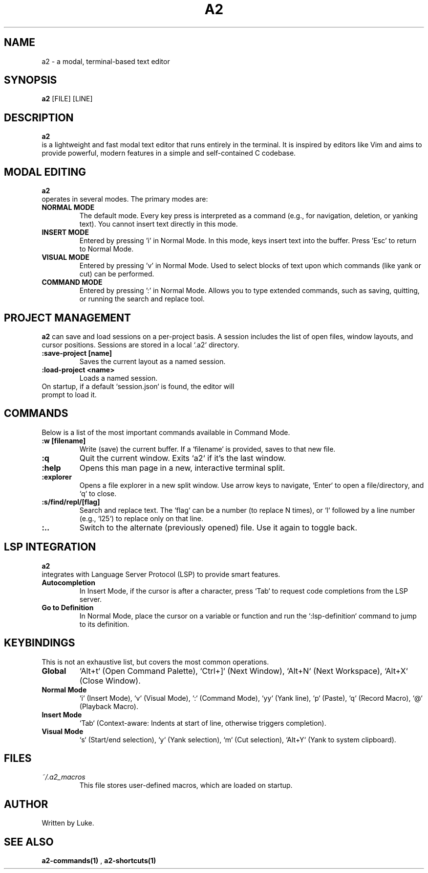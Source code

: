 .TH A2 1 "October 2025" "a2 Manual"

.SH NAME
a2 \- a modal, terminal-based text editor

.SH SYNOPSIS
.B a2
[FILE] [LINE]

.SH DESCRIPTION
.B a2
 is a lightweight and fast modal text editor that runs entirely in the terminal. It is inspired by editors like Vim and aims to provide powerful, modern features in a simple and self-contained C codebase.

.SH MODAL EDITING
.B a2
 operates in several modes. The primary modes are:
.TP
.B NORMAL MODE
 The default mode. Every key press is interpreted as a command (e.g., for navigation, deletion, or yanking text). You cannot insert text directly in this mode.
.TP
.B INSERT MODE
 Entered by pressing 'i' in Normal Mode. In this mode, keys insert text into the buffer. Press 'Esc' to return to Normal Mode.
.TP
.B VISUAL MODE
 Entered by pressing 'v' in Normal Mode. Used to select blocks of text upon which commands (like yank or cut) can be performed.
.TP
.B COMMAND MODE
 Entered by pressing ':' in Normal Mode. Allows you to type extended commands, such as saving, quitting, or running the search and replace tool.

.SH PROJECT MANAGEMENT
.B a2
can save and load sessions on a per-project basis. A session includes the list of open files, window layouts, and cursor positions. Sessions are stored in a local `.a2` directory.
.TP
.B :save-project [name]
Saves the current layout as a named session.
.TP
.B :load-project <name>
Loads a named session.
.TP
On startup, if a default `session.json` is found, the editor will prompt to load it.

.SH COMMANDS
Below is a list of the most important commands available in Command Mode.
.TP
.B ":w [filename]"
Write (save) the current buffer. If a `filename` is provided, saves to that new file.
.TP
.B :q
Quit the current window. Exits `a2` if it's the last window.
.TP
.B :help
Opens this man page in a new, interactive terminal split.
.TP
.B :explorer
Opens a file explorer in a new split window. Use arrow keys to navigate, `Enter` to open a file/directory, and `q` to close.
.TP
.B ":s/find/repl/[flag]"
Search and replace text. The `flag` can be a number (to replace N times), or `l` followed by a line number (e.g., `l25`) to replace only on that line.
.TP
.B :..
Switch to the alternate (previously opened) file. Use it again to toggle back.

.SH LSP INTEGRATION
.B a2
 integrates with Language Server Protocol (LSP) to provide smart features.
.TP
.B Autocompletion
In Insert Mode, if the cursor is after a character, press `Tab` to request code completions from the LSP server.
.TP
.B Go to Definition
In Normal Mode, place the cursor on a variable or function and run the `:lsp-definition` command to jump to its definition.

.SH KEYBINDINGS
This is not an exhaustive list, but covers the most common operations.
.TP
.B Global
`Alt+t` (Open Command Palette), `Ctrl+]` (Next Window), `Alt+N` (Next Workspace), `Alt+X` (Close Window).
.TP
.B Normal Mode
`i` (Insert Mode), `v` (Visual Mode), `:` (Command Mode), `yy` (Yank line), `p` (Paste), `q` (Record Macro), `@` (Playback Macro).
.TP
.B Insert Mode
`Tab` (Context-aware: Indents at start of line, otherwise triggers completion).
.TP
.B Visual Mode
`s` (Start/end selection), `y` (Yank selection), `m` (Cut selection), `Alt+Y` (Yank to system clipboard).

.SH FILES
.TP
.I ~/.a2_macros
This file stores user-defined macros, which are loaded on startup.

.SH AUTHOR
Written by Luke.

.SH SEE ALSO
.B a2-commands(1)
, 
.B a2-shortcuts(1)
